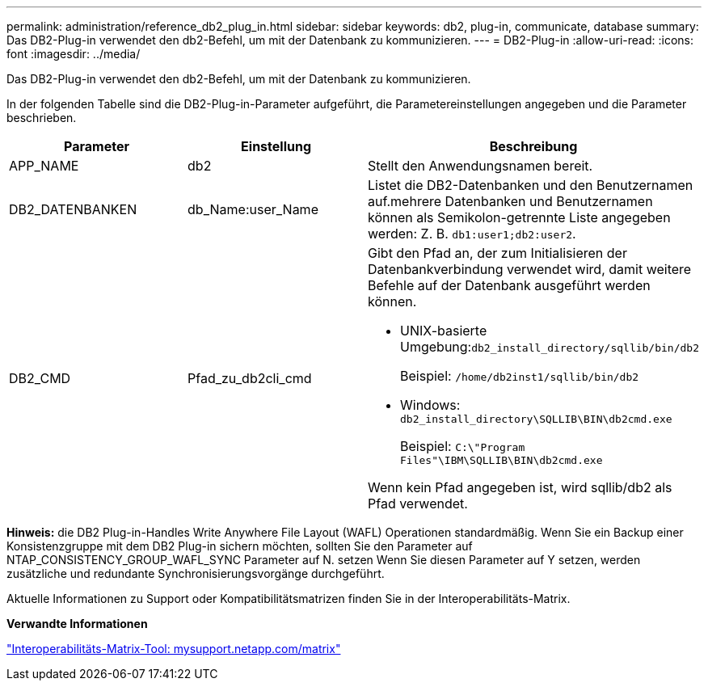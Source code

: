 ---
permalink: administration/reference_db2_plug_in.html 
sidebar: sidebar 
keywords: db2, plug-in, communicate, database 
summary: Das DB2-Plug-in verwendet den db2-Befehl, um mit der Datenbank zu kommunizieren. 
---
= DB2-Plug-in
:allow-uri-read: 
:icons: font
:imagesdir: ../media/


[role="lead"]
Das DB2-Plug-in verwendet den db2-Befehl, um mit der Datenbank zu kommunizieren.

In der folgenden Tabelle sind die DB2-Plug-in-Parameter aufgeführt, die Parametereinstellungen angegeben und die Parameter beschrieben.

|===
| Parameter | Einstellung | Beschreibung 


 a| 
APP_NAME
 a| 
db2
 a| 
Stellt den Anwendungsnamen bereit.



 a| 
DB2_DATENBANKEN
 a| 
db_Name:user_Name
 a| 
Listet die DB2-Datenbanken und den Benutzernamen auf.mehrere Datenbanken und Benutzernamen können als Semikolon-getrennte Liste angegeben werden: Z. B. `db1:user1;db2:user2`.



 a| 
DB2_CMD
 a| 
Pfad_zu_db2cli_cmd
 a| 
Gibt den Pfad an, der zum Initialisieren der Datenbankverbindung verwendet wird, damit weitere Befehle auf der Datenbank ausgeführt werden können.

* UNIX-basierte Umgebung:``db2_install_directory/sqllib/bin/db2``
+
Beispiel: `/home/db2inst1/sqllib/bin/db2`

* Windows: `db2_install_directory\SQLLIB\BIN\db2cmd.exe`
+
Beispiel: `C:\"Program Files"\IBM\SQLLIB\BIN\db2cmd.exe`



Wenn kein Pfad angegeben ist, wird sqllib/db2 als Pfad verwendet.

|===
*Hinweis:* die DB2 Plug-in-Handles Write Anywhere File Layout (WAFL) Operationen standardmäßig. Wenn Sie ein Backup einer Konsistenzgruppe mit dem DB2 Plug-in sichern möchten, sollten Sie den Parameter auf NTAP_CONSISTENCY_GROUP_WAFL_SYNC Parameter auf N. setzen Wenn Sie diesen Parameter auf Y setzen, werden zusätzliche und redundante Synchronisierungsvorgänge durchgeführt.

Aktuelle Informationen zu Support oder Kompatibilitätsmatrizen finden Sie in der Interoperabilitäts-Matrix.

*Verwandte Informationen*

http://mysupport.netapp.com/matrix["Interoperabilitäts-Matrix-Tool: mysupport.netapp.com/matrix"]
